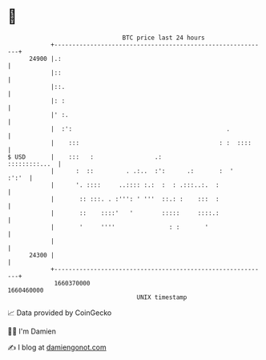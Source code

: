 * 👋

#+begin_example
                                   BTC price last 24 hours                    
               +------------------------------------------------------------+ 
         24900 |.:                                                          | 
               |::                                                          | 
               |::.                                                         | 
               |: :                                                         | 
               |' :.                                                        | 
               |  :':                                           .           | 
               |    :::                                       : :  ::::     | 
   $ USD       |    :::   :                 .:                :::::::::...  | 
               |      :  ::         . .:..  :':      .:       :  '    :':'  | 
               |      '. ::::     ..:::: :.:  :  : .:::..:.  :              | 
               |       :: :::. . :''': ' '''  ::.: :    :::  :              | 
               |       ::    ::::'   '        :::::     ::::.:              | 
               |       '     ''''               : :       '                 | 
               |                                                            | 
         24300 |                                                            | 
               +------------------------------------------------------------+ 
                1660370000                                        1660460000  
                                       UNIX timestamp                         
#+end_example
📈 Data provided by CoinGecko

🧑‍💻 I'm Damien

✍️ I blog at [[https://www.damiengonot.com][damiengonot.com]]
